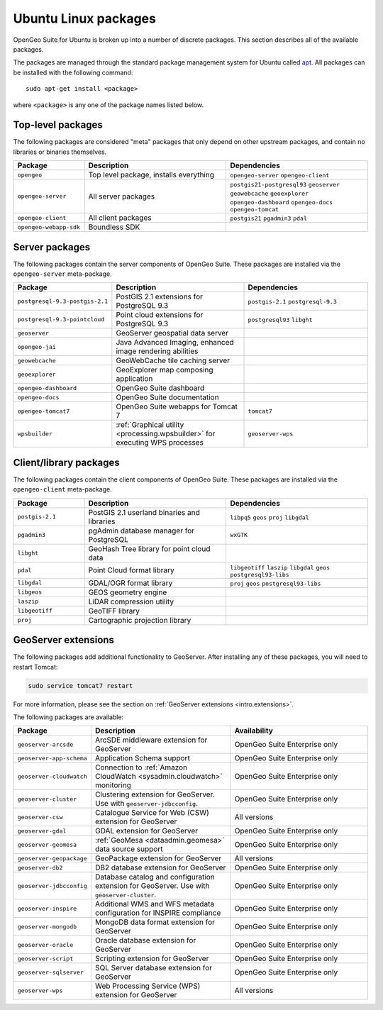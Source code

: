 .. _intro.installation.ubuntu.packages:

Ubuntu Linux packages
=====================

OpenGeo Suite for Ubuntu is broken up into a number of discrete packages. This section describes all of the available packages.

The packages are managed through the standard package management system for Ubuntu called `apt <https://help.ubuntu.com/community/AptGet/Howto>`_. All packages can be installed with the following command::

  sudo apt-get install <package>

where ``<package>`` is any one of the package names listed below.

Top-level packages
------------------

The following packages are considered "meta" packages that only depend on other upstream packages, and contain no libraries or binaries themselves.

.. tabularcolumns:: |p{3cm}|p{6cm}|p{6cm}|
.. list-table::
   :header-rows: 1
   :widths: 20 40 40
   :class: non-responsive

   * - Package
     - Description
     - Dependencies
   * - ``opengeo``
     - Top level package, installs everything
     - ``opengeo-server`` ``opengeo-client``
   * - ``opengeo-server``
     - All server packages
     - ``postgis21-postgresql93`` ``geoserver`` ``geowebcache`` ``geoexplorer`` ``opengeo-dashboard`` ``opengeo-docs`` ``opengeo-tomcat``
   * - ``opengeo-client``
     - All client packages
     - ``postgis21`` ``pgadmin3`` ``pdal``
   * - ``opengeo-webapp-sdk``
     - Boundless SDK
     -

Server packages
---------------

The following packages contain the server components of OpenGeo Suite. These packages are installed via the ``opengeo-server`` meta-package.

.. tabularcolumns:: |p{3cm}|p{6cm}|p{6cm}|
.. list-table::
   :header-rows: 1
   :widths: 20 40 40
   :class: non-responsive

   * - Package
     - Description
     - Dependencies
   * - ``postgresql-9.3-postgis-2.1``
     - PostGIS 2.1 extensions for PostgreSQL 9.3
     - ``postgis-2.1`` ``postgresql-9.3``
   * - ``postgresql-9.3-pointcloud``
     - Point cloud extensions for PostgreSQL 9.3
     - ``postgresql93`` ``libght``
   * - ``geoserver``
     - GeoServer geospatial data server
     -
   * - ``opengeo-jai``
     - Java Advanced Imaging, enhanced image rendering abilities
     -
   * - ``geowebcache``
     - GeoWebCache tile caching server
     -
   * - ``geoexplorer``
     - GeoExplorer map composing application
     -
   * - ``opengeo-dashboard``
     - OpenGeo Suite dashboard
     -
   * - ``opengeo-docs``
     - OpenGeo Suite documentation
     -
   * - ``opengeo-tomcat7``
     - OpenGeo Suite webapps for Tomcat 7
     - ``tomcat7``
   * - ``wpsbuilder``
     - :ref:`Graphical utility <processing.wpsbuilder>` for executing WPS processes
     - ``geoserver-wps``

Client/library packages
-----------------------

The following packages contain the client components of OpenGeo Suite. These packages are installed via the ``opengeo-client`` meta-package.

.. tabularcolumns:: |p{3cm}|p{6cm}|p{6cm}|
.. list-table::
   :header-rows: 1
   :widths: 20 40 40
   :class: non-responsive

   * - Package
     - Description
     - Dependencies
   * - ``postgis-2.1``
     - PostGIS 2.1 userland binaries and libraries
     - ``libpq5`` ``geos`` ``proj`` ``libgdal``
   * - ``pgadmin3``
     - pgAdmin database manager for PostgreSQL
     - ``wxGTK``
   * - ``libght``
     - GeoHash Tree library for point cloud data
     -
   * - ``pdal``
     - Point Cloud format library
     - ``libgeotiff`` ``laszip`` ``libgdal`` ``geos`` ``postgresql93-libs``
   * - ``libgdal``
     - GDAL/OGR format library
     - ``proj`` ``geos`` ``postgresql93-libs``
   * - ``libgeos``
     - GEOS geometry engine
     -
   * - ``laszip``
     - LiDAR compression utility
     -
   * - ``libgeotiff``
     - GeoTIFF library
     -
   * - ``proj``
     - Cartographic projection library
     -

GeoServer extensions
--------------------

The following packages add additional functionality to GeoServer. After installing any of these packages, you will need to restart Tomcat:

.. code-block:: console

   sudo service tomcat7 restart

For more information, please see the section on :ref:`GeoServer extensions <intro.extensions>`.

The following packages are available:

.. list-table::
   :header-rows: 1
   :widths: 20 40 40
   :class: non-responsive

   * - Package
     - Description
     - Availability
   * - ``geoserver-arcsde``
     - ArcSDE middleware extension for GeoServer
     - OpenGeo Suite Enterprise only
   * - ``geoserver-app-schema``
     - Application Schema support
     - OpenGeo Suite Enterprise only
   * - ``geoserver-cloudwatch``
     - Connection to :ref:`Amazon CloudWatch <sysadmin.cloudwatch>` monitoring
     - OpenGeo Suite Enterprise only
   * - ``geoserver-cluster``
     - Clustering extension for GeoServer. Use with ``geoserver-jdbcconfig``.
     - OpenGeo Suite Enterprise only
   * - ``geoserver-csw``
     - Catalogue Service for Web (CSW) extension for GeoServer
     - All versions
   * - ``geoserver-gdal``
     - GDAL extension for GeoServer
     - OpenGeo Suite Enterprise only
   * - ``geoserver-geomesa``
     - :ref:`GeoMesa <dataadmin.geomesa>` data source support
     - OpenGeo Suite Enterprise only
   * - ``geoserver-geopackage``
     - GeoPackage extension for GeoServer
     - All versions
   * - ``geoserver-db2``
     - DB2 database extension for GeoServer
     - OpenGeo Suite Enterprise only
   * - ``geoserver-jdbcconfig``
     - Database catalog and configuration extension for GeoServer. Use with ``geoserver-cluster``.
     - OpenGeo Suite Enterprise only
   * - ``geoserver-inspire``
     - Additional WMS and WFS metadata configuration for INSPIRE compliance
     - OpenGeo Suite Enterprise only
   * - ``geoserver-mongodb``
     - MongoDB data format extension for GeoServer
     - OpenGeo Suite Enterprise only
   * - ``geoserver-oracle``
     - Oracle database extension for GeoServer
     - OpenGeo Suite Enterprise only
   * - ``geoserver-script``
     - Scripting extension for GeoServer
     - OpenGeo Suite Enterprise only
   * - ``geoserver-sqlserver``
     - SQL Server database extension for GeoServer
     - OpenGeo Suite Enterprise only
   * - ``geoserver-wps``
     - Web Processing Service (WPS) extension for GeoServer
     - All versions
